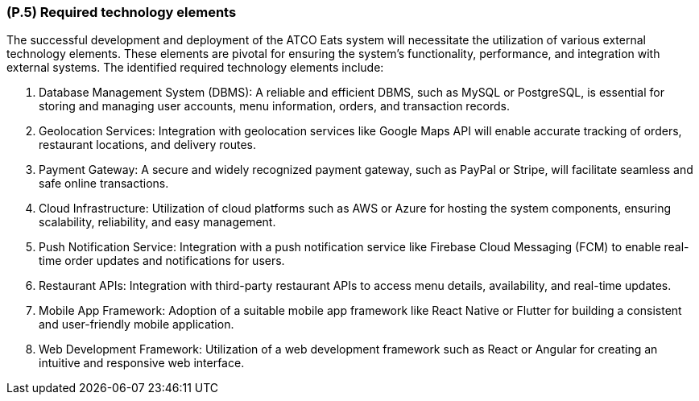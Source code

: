 [#p5,reftext=P.5]
=== (P.5) Required technology elements

ifdef::env-draft[]
TIP: _External systems, hardware and software, expected to be necessary for building the system. It lists external technology elements, such as program libraries and hardware devices, that the project is expected to require. Although the actual use of such products belongs to design and implementation rather than requirements, it is part of the requirements task to identify elements whose availability is critical to the success of the project — an important element of risk analysis (<<p6>>)._  <<BM22>>
endif::[]

The successful development and deployment of the ATCO Eats system will necessitate the utilization of various external technology elements. These elements are pivotal for ensuring the system's functionality, performance, and integration with external systems. The identified required technology elements include:

1. Database Management System (DBMS): A reliable and efficient DBMS, such as MySQL or PostgreSQL, is essential for storing and managing user accounts, menu information, orders, and transaction records.

2. Geolocation Services: Integration with geolocation services like Google Maps API will enable accurate tracking of orders, restaurant locations, and delivery routes.

3. Payment Gateway: A secure and widely recognized payment gateway, such as PayPal or Stripe, will facilitate seamless and safe online transactions.

4. Cloud Infrastructure: Utilization of cloud platforms such as AWS or Azure for hosting the system components, ensuring scalability, reliability, and easy management.

5. Push Notification Service: Integration with a push notification service like Firebase Cloud Messaging (FCM) to enable real-time order updates and notifications for users.

6. Restaurant APIs: Integration with third-party restaurant APIs to access menu details, availability, and real-time updates.

7. Mobile App Framework: Adoption of a suitable mobile app framework like React Native or Flutter for building a consistent and user-friendly mobile application.

8. Web Development Framework: Utilization of a web development framework such as React or Angular for creating an intuitive and responsive web interface.